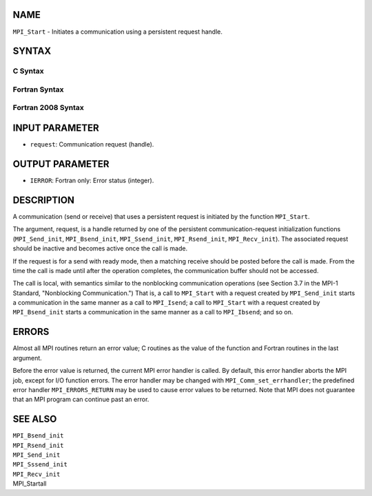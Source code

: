 NAME
----

``MPI_Start`` - Initiates a communication using a persistent request
handle.

SYNTAX
------

C Syntax
~~~~~~~~
.. code-block:: c
   :linenos:

   #include <mpi.h>
   int MPI_Start(MPI_Request *request)

Fortran Syntax
~~~~~~~~~~~~~~
.. code-block:: fortran
   :linenos:

   USE MPI
   ! or the older form: INCLUDE 'mpif.h'
   MPI_START(REQUEST, IERROR)
   	INTEGER	REQUEST, IERROR

Fortran 2008 Syntax
~~~~~~~~~~~~~~~~~~~
.. code-block:: fortran
   :linenos:

   USE mpi_f08
   MPI_Start(request, ierror)
   	TYPE(MPI_Request), INTENT(INOUT) :: request
   	INTEGER, OPTIONAL, INTENT(OUT) :: ierror

INPUT PARAMETER
---------------
* ``request``: Communication request (handle).

OUTPUT PARAMETER
----------------
* ``IERROR``: Fortran only: Error status (integer).

DESCRIPTION
-----------

A communication (send or receive) that uses a persistent request is
initiated by the function ``MPI_Start``.

The argument, request, is a handle returned by one of the persistent
communication-request initialization functions (``MPI_Send_init``,
``MPI_Bsend_init``, ``MPI_Ssend_init``, ``MPI_Rsend_init``, ``MPI_Recv_init``). The
associated request should be inactive and becomes active once the call
is made.

If the request is for a send with ready mode, then a matching receive
should be posted before the call is made. From the time the call is made
until after the operation completes, the communication buffer should not
be accessed.

The call is local, with semantics similar to the nonblocking
communication operations (see Section 3.7 in the MPI-1 Standard,
"Nonblocking Communication.") That is, a call to ``MPI_Start`` with a
request created by ``MPI_Send_init`` starts a communication in the same
manner as a call to ``MPI_Isend``; a call to ``MPI_Start`` with a request
created by ``MPI_Bsend_init`` starts a communication in the same manner as a
call to ``MPI_Ibsend``; and so on.

ERRORS
------

Almost all MPI routines return an error value; C routines as the value
of the function and Fortran routines in the last argument.

Before the error value is returned, the current MPI error handler is
called. By default, this error handler aborts the MPI job, except for
I/O function errors. The error handler may be changed with
``MPI_Comm_set_errhandler``; the predefined error handler ``MPI_ERRORS_RETURN``
may be used to cause error values to be returned. Note that MPI does not
guarantee that an MPI program can continue past an error.

SEE ALSO
--------

| ``MPI_Bsend_init``
| ``MPI_Rsend_init``
| ``MPI_Send_init``
| ``MPI_Sssend_init``
| ``MPI_Recv_init``
| MPI_Startall

